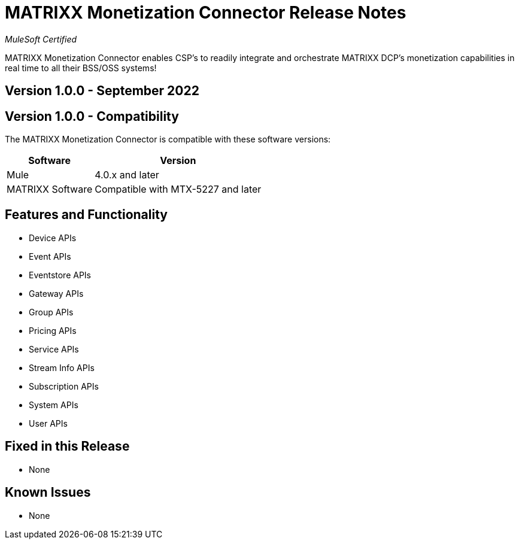 = MATRIXX Monetization Connector Release Notes

_MuleSoft Certified_

MATRIXX Monetization Connector enables CSP's to readily integrate and orchestrate MATRIXX DCP's monetization capabilities in real time to all their BSS/OSS systems!

== Version 1.0.0 - September 2022

== Version 1.0.0 - Compatibility
The MATRIXX Monetization Connector is compatible with these software versions:

[%header%autowidth.spread]
|===
|Software |Version
|Mule |4.0.x and later
|MATRIXX Software |Compatible with MTX-5227 and later
|===


== Features and Functionality
* Device APIs
* Event APIs
* Eventstore APIs
* Gateway APIs
* Group APIs
* Pricing APIs
* Service APIs
* Stream Info APIs
* Subscription APIs
* System APIs
* User APIs

== Fixed in this Release
* None

== Known Issues
* None
